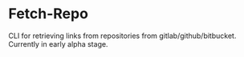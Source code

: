 * Fetch-Repo
CLI for retrieving links from repositories from gitlab/github/bitbucket.
Currently in early alpha stage.
